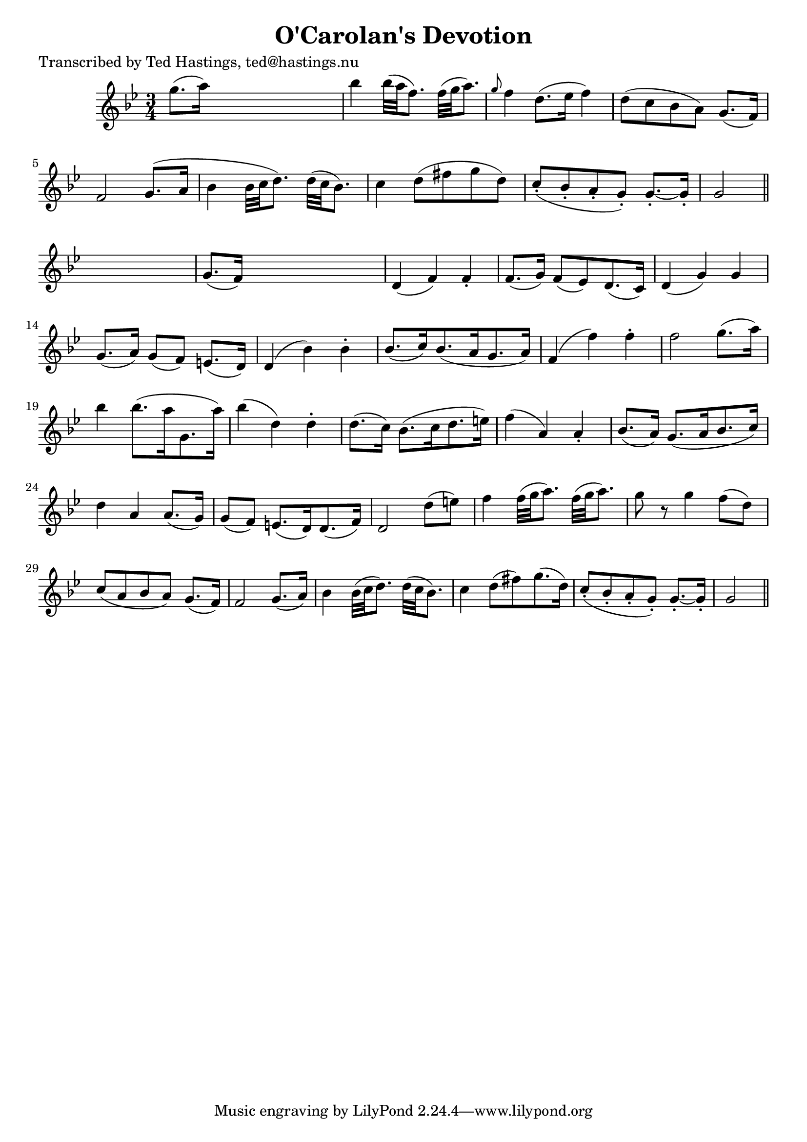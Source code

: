 
\version "2.16.2"
% automatically converted by musicxml2ly from xml/0631_th.xml

%% additional definitions required by the score:
\language "english"


\header {
    poet = "Transcribed by Ted Hastings, ted@hastings.nu"
    encoder = "abc2xml version 63"
    encodingdate = "2015-01-25"
    title = "O'Carolan's Devotion"
    }

\layout {
    \context { \Score
        autoBeaming = ##f
        }
    }
PartPOneVoiceOne =  \relative g'' {
    \key g \minor \time 3/4 g8. ( [ a16 ) ] s2 | % 2
    bf4 bf32 ( [ a32 f8. ) ] f32 ( [ g32 a8. ) ] | % 3
    \grace { g8 } f4 d8. ( [ ef16 ] f4 ) | % 4
    d8 ( [ c8 bf8 a8 ) ] g8. ( [ f16 ) ] | % 5
    f2 g8. ( [ a16 ] | % 6
    bf4 bf32 [ c32 d8. ) ] d32 ( [ c32 bf8. ) ] | % 7
    c4 d8 ( [ fs8 g8 d8 ) ] | % 8
    c8 ( -. [ bf8 -. a8 -. g8 ) -. ] g8. ~ -. [ g16 -. ] | % 9
    g2 \bar "||"
    s4 | \barNumberCheck #10
    g8. ( [ f16 ) ] s2 | % 11
    d4 ( f4 ) f4 -. | % 12
    f8. ( [ g16 ) ] f8 ( [ ef8 ) d8. ( c16 ) ] | % 13
    d4 ( g4 ) g4 | % 14
    g8. ( [ a16 ) ] g8 ( [ f8 ) ] e8. ( [ d16 ) ] | % 15
    d4 ( bf'4 ) bf4 -. | % 16
    bf8. ( [ c16 ) bf8. ( a16 g8. a16 ) ] | % 17
    f4 ( f'4 ) f4 -. | % 18
    f2 g8. ( [ a16 ) ] | % 19
    bf4 bf8. ( [ a16 g,8. a'16 ) ] | \barNumberCheck #20
    bf4 ( d,4 ) d4 -. | % 21
    d8. ( [ c16 ) ] bf8. ( [ c16 d8. e16 ) ] | % 22
    f4 ( a,4 ) a4 -. | % 23
    bf8. ( [ a16 ) ] g8. ( [ a16 bf8. c16 ) ] | % 24
    d4 a4 a8. ( [ g16 ) ] | % 25
    g8 ( [ f8 ) ] e8. ( [ d16 ) d8. ( f16 ) ] | % 26
    d2 d'8 ( [ e8 ) ] | % 27
    f4 f32 ( [ g32 a8. ) ] f32 ( [ g32 a8. ) ] | % 28
    g8 r8 g4 f8 ( [ d8 ) ] | % 29
    c8 ( [ a8 bf8 a8 ) ] g8. ( [ f16 ) ] | \barNumberCheck #30
    f2 g8. ( [ a16 ) ] | % 31
    bf4 bf32 ( [ c32 d8. ) ] d32 ( [ c32 bf8. ) ] | % 32
    c4 d8 ( [ fs8 ) g8. ( d16 ) ] | % 33
    c8 ( -. [ bf8 -. a8 -. g8 ) -. ] g8. ~ -. [ g16 -. ] | % 34
    g2 \bar "||"
    }


% The score definition
\score {
    <<
        \new Staff <<
            \context Staff << 
                \context Voice = "PartPOneVoiceOne" { \PartPOneVoiceOne }
                >>
            >>
        
        >>
    \layout {}
    % To create MIDI output, uncomment the following line:
    %  \midi {}
    }

